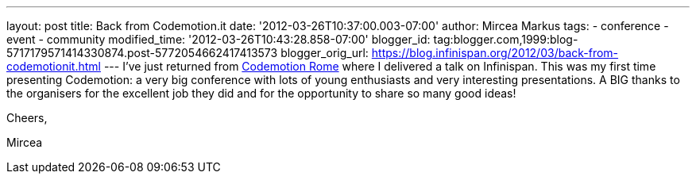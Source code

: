 ---
layout: post
title: Back from Codemotion.it
date: '2012-03-26T10:37:00.003-07:00'
author: Mircea Markus
tags:
- conference
- event
- community
modified_time: '2012-03-26T10:43:28.858-07:00'
blogger_id: tag:blogger.com,1999:blog-5717179571414330874.post-5772054662417413573
blogger_orig_url: https://blog.infinispan.org/2012/03/back-from-codemotionit.html
---
I've just returned from http://www.codemotion.it/[Codemotion Rome] where
I delivered a talk on Infinispan. This was my first time presenting
Codemotion: a very big conference with lots of young enthusiasts and
very interesting presentations. A BIG thanks to the organisers for the
excellent job they did and for the opportunity to share so many good
ideas!

Cheers,

Mircea
